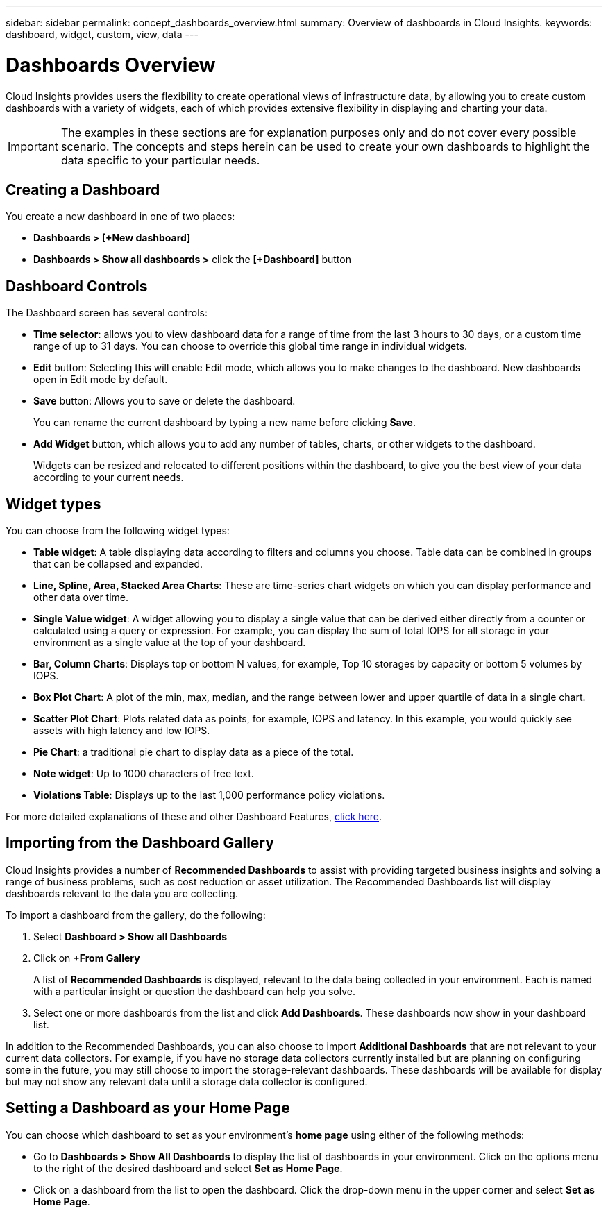 ---
sidebar: sidebar
permalink: concept_dashboards_overview.html
summary: Overview of dashboards in Cloud Insights.
keywords: dashboard, widget, custom, view, data
---

= Dashboards Overview

:toc: macro
:hardbreaks:
:toclevels: 2
:nofooter:
:icons: font
:linkattrs:
:imagesdir: ./media/

[.lead]
Cloud Insights provides users the flexibility to create operational views of infrastructure data, by allowing you to create custom dashboards with a variety of widgets, each of which provides extensive flexibility in displaying and charting your data.

IMPORTANT: The examples in these sections are for explanation purposes only and do not cover every possible scenario. The concepts and steps herein can be used to create your own dashboards to highlight the data specific to your particular needs.

toc::[]

== Creating a Dashboard

You create a new dashboard in one of two places:

•	*Dashboards > [+New dashboard]*

•	*Dashboards > Show all dashboards >* click the *[+Dashboard]* button

== Dashboard Controls

The Dashboard screen has several controls:

•	*Time selector*: allows you to view dashboard data for a range of time from the last 3 hours to 30 days, or a custom time range of up to 31 days. You can choose to override this global time range in individual widgets.

•	*Edit* button: Selecting this will enable Edit mode, which allows you to make changes to the dashboard. New dashboards open in Edit mode by default.

•	*Save* button: Allows you to save or delete the dashboard. 
+
You can rename the current dashboard by typing a new name before clicking *Save*.

//•	Variable button: Variables can be added to dashboards. Changing the variable updates all of your widgets at once. For more information on variables, see Custom Dashboard concepts

•	*Add Widget* button, which allows you to add any number of tables, charts, or other widgets to the dashboard.
+
Widgets can be resized and relocated to different positions within the dashboard, to give you the best view of your data according to your current needs.

== Widget types

You can choose from the following widget types:

* *Table widget*: A table displaying data according to filters and columns you choose. Table data can be combined in groups that can be collapsed and expanded.

* *Line, Spline, Area, Stacked Area Charts*: These are time-series chart widgets on which you can display performance and other data over time.

* *Single Value widget*: A widget allowing you to display a single value that can be derived either directly from a counter or calculated using a query or expression. For example, you can display the sum of total IOPS for all storage in your environment as a single value at the top of your dashboard.

* *Bar, Column Charts*: Displays top or bottom N values, for example, Top 10 storages by capacity or bottom 5 volumes by IOPS.

* *Box Plot Chart*: A plot of the min, max, median, and the range between lower and upper quartile of data in a single chart.

* *Scatter Plot Chart*: Plots related data as points, for example, IOPS and latency. In this example, you would quickly see assets with high latency and low IOPS.

* *Pie Chart*: a traditional pie chart to display data as a piece of the total.

* *Note widget*: Up to 1000 characters of free text.

* *Violations Table*: Displays up to the last 1,000 performance policy violations. 

For more detailed explanations of these and other Dashboard Features, link:concept_dashboard_features.html[click here].

// For example dashboards, link:TBD.html[click here].

== Importing from the Dashboard Gallery

Cloud Insights provides a number of *Recommended Dashboards* to assist with providing targeted business insights and solving a range of business problems, such as cost reduction or asset utilization. The Recommended Dashboards list will display dashboards relevant to the data you are collecting. 

To import a dashboard from the gallery, do the following:

. Select *Dashboard > Show all Dashboards*
. Click on *+From Gallery*
+
A list of *Recommended Dashboards* is displayed, relevant to the data being collected in your environment. Each is named with a particular insight or question the dashboard can help you solve.

. Select one or more dashboards from the list and click *Add Dashboards*. These dashboards now show in your dashboard list.

In addition to the Recommended Dashboards, you can also choose to import *Additional Dashboards* that are not relevant to your current data collectors. For example, if you have no storage data collectors currently installed but are planning on configuring some in the future, you may still choose to import the storage-relevant dashboards. These dashboards will be available for display but may not show any relevant data until a storage data collector is configured.

== Setting a Dashboard as your Home Page

You can choose which dashboard to set as your environment's *home page* using either of the following methods:

* Go to *Dashboards > Show All Dashboards* to display the list of dashboards in your environment. Click on the options menu to the right of the desired dashboard and select *Set as Home Page*.

* Click on a dashboard from the list to open the dashboard. Click the drop-down menu in the upper corner and select *Set as Home Page*.
